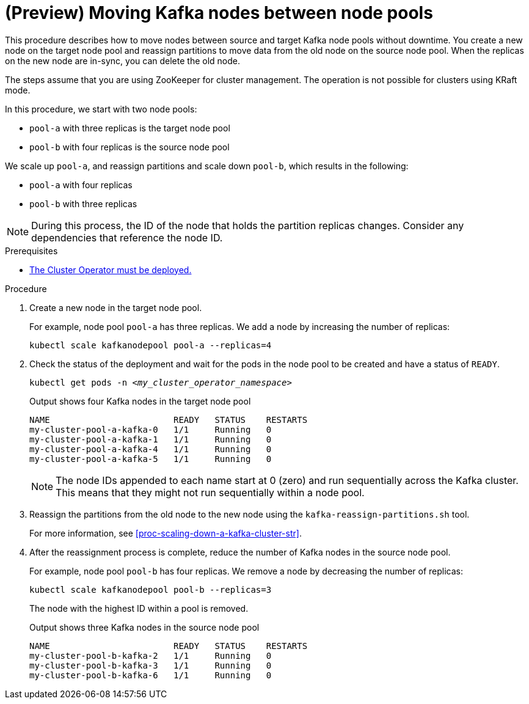 // Module included in the following assemblies:
//
// assembly-config.adoc

[id='proc-moving-node-pools-{context}']
= (Preview) Moving Kafka nodes between node pools

[role="_abstract"]
This procedure describes how to move nodes between source and target Kafka node pools without downtime.
You create a new node on the target node pool and reassign partitions to move data from the old node on the source node pool.
When the replicas on the new node are in-sync, you can delete the old node.

The steps assume that you are using ZooKeeper for cluster management. 
The operation is not possible for clusters using KRaft mode.

In this procedure, we start with two node pools:

* `pool-a` with three replicas is the target node pool
* `pool-b` with four replicas is the source node pool

We scale up `pool-a`, and reassign partitions and scale down `pool-b`, which results in the following:

* `pool-a` with four replicas
* `pool-b` with three replicas

NOTE: During this process, the ID of the node that holds the partition replicas changes. Consider any dependencies that reference the node ID.

.Prerequisites

* xref:deploying-cluster-operator-str[The Cluster Operator must be deployed.]

.Procedure

. Create a new node in the target node pool.
+
For example, node pool `pool-a` has three replicas. We add a node by increasing the number of replicas:
+
[source,shell]
----
kubectl scale kafkanodepool pool-a --replicas=4
----

. Check the status of the deployment and wait for the pods in the node pool to be created and have a status of `READY`.
+
[source,shell,subs="+quotes"]
----
kubectl get pods -n _<my_cluster_operator_namespace>_
----
+
.Output shows four Kafka nodes in the target node pool
[source,shell,subs="+quotes"]
----
NAME                        READY   STATUS    RESTARTS
my-cluster-pool-a-kafka-0   1/1     Running   0
my-cluster-pool-a-kafka-1   1/1     Running   0
my-cluster-pool-a-kafka-4   1/1     Running   0
my-cluster-pool-a-kafka-5   1/1     Running   0
----
+
NOTE: The node IDs appended to each name start at 0 (zero) and run sequentially across the Kafka cluster. This means that they might not run sequentially within a node pool.

. Reassign the partitions from the old node to the new node using the `kafka-reassign-partitions.sh` tool.
+
For more information, see xref:proc-scaling-down-a-kafka-cluster-str[].

. After the reassignment process is complete, reduce the number of Kafka nodes in the source node pool.
+
For example, node pool `pool-b` has four replicas. We remove a node by decreasing the number of replicas:
+
[source,shell]
----
kubectl scale kafkanodepool pool-b --replicas=3
----
+
The node with the highest ID within a pool is removed.
+
.Output shows three Kafka nodes in the source node pool
[source,shell,subs="+quotes"]
----
NAME                        READY   STATUS    RESTARTS
my-cluster-pool-b-kafka-2   1/1     Running   0
my-cluster-pool-b-kafka-3   1/1     Running   0
my-cluster-pool-b-kafka-6   1/1     Running   0
----

